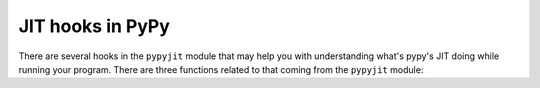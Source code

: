 JIT hooks in PyPy
=================

There are several hooks in the ``pypyjit`` module that may help you with
understanding what's pypy's JIT doing while running your program. There
are three functions related to that coming from the ``pypyjit`` module:

.. function:: set_optimize_hook(callable)

    Set a compiling hook that will be called each time a loop is optimized,
    but before assembler compilation. This allows adding additional
    optimizations on Python level.

    The callable will be called with the ``pypyjit.JitLoopInfo`` object.
    Refer to it's documentation for details.

    Result value will be the resulting list of operations, or None


.. function:: set_compile_hook(callable)

    Set a compiling hook that will be called each time a loop is compiled.

    The callable will be called with the ``pypyjit.JitLoopInfo`` object.
    Refer to it's documentation for details.

    Note that jit hook is not reentrant. It means that if the code
    inside the jit hook is itself jitted, it will get compiled, but the
    jit hook won't be called for that.

.. function:: set_abort_hook(hook)

    Set a hook (callable) that will be called each time there is tracing
    aborted due to some reason.

    The hook will be invoked with the siagnture:
    ``hook(jitdriver_name, greenkey, reason, oplist)``

    Reason is a string, the meaning of other arguments is the same
    as attributes on JitLoopInfo object

